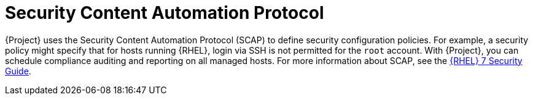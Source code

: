 [id="Security_Content_Automation_Protocol_{context}"]
= Security Content Automation Protocol

{Project} uses the Security Content Automation Protocol (SCAP) to define security configuration policies.
For example, a security policy might specify that for hosts running {RHEL}, login via SSH is not permitted for the `root` account.
With {Project}, you can schedule compliance auditing and reporting on all managed hosts.
ifndef::orcharhino[]
For more information about SCAP, see the https://access.redhat.com/documentation/en-us/red_hat_enterprise_linux/7/html-single/security_guide/[{RHEL} 7 Security Guide].
endif::[]
